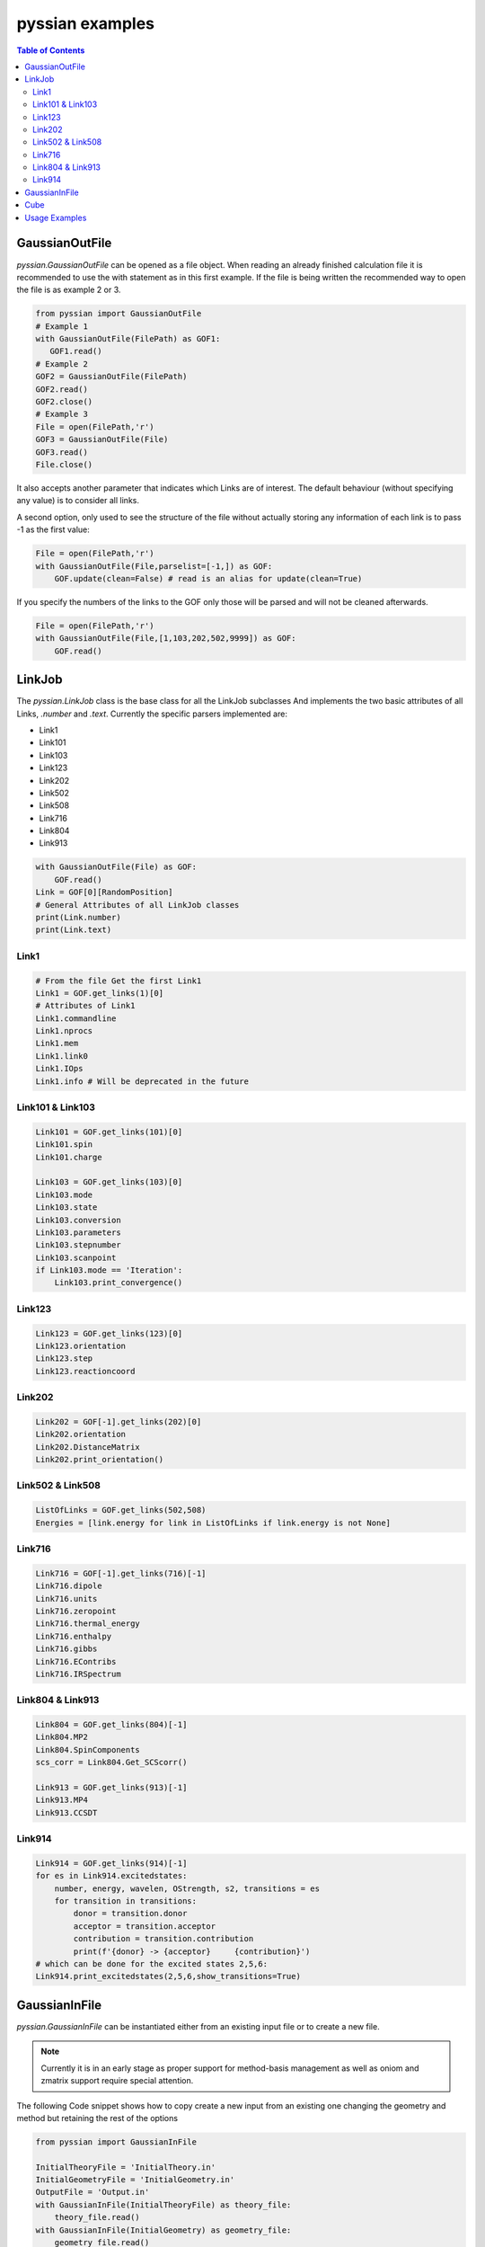 ================
pyssian examples
================

.. contents:: Table of Contents
   :backlinks: none
   :local:


GaussianOutFile
...............

*pyssian.GaussianOutFile* can be opened as a file object. When reading an
already finished calculation file it is recommended to use the with statement as
in this first example. If the file is being written the recommended way to open
the file is as example 2 or 3.

.. code:: python

   from pyssian import GaussianOutFile
   # Example 1
   with GaussianOutFile(FilePath) as GOF1:
      GOF1.read()
   # Example 2
   GOF2 = GaussianOutFile(FilePath)
   GOF2.read()
   GOF2.close()
   # Example 3
   File = open(FilePath,'r')
   GOF3 = GaussianOutFile(File)
   GOF3.read()
   File.close()


It also accepts another parameter that indicates which Links are of interest.
The default behaviour (without specifying any value) is to consider all links.

A second option, only used to see the structure of the file without actually
storing any information of each link is to pass -1 as the first value:

.. code:: python

   File = open(FilePath,'r')
   with GaussianOutFile(File,parselist=[-1,]) as GOF:
       GOF.update(clean=False) # read is an alias for update(clean=True)


If you specify the numbers of the links to the GOF only those will be parsed and
will not be cleaned afterwards.

.. code:: python

   File = open(FilePath,'r')
   with GaussianOutFile(File,[1,103,202,502,9999]) as GOF:
       GOF.read()


LinkJob
.......

The *pyssian.LinkJob* class is the base class for all the LinkJob subclasses
And implements the two basic attributes of all Links, *.number* and *.text*.
Currently the specific parsers implemented are:

- Link1
- Link101
- Link103
- Link123
- Link202
- Link502
- Link508
- Link716
- Link804
- Link913

.. code:: python

   with GaussianOutFile(File) as GOF:
       GOF.read()
   Link = GOF[0][RandomPosition]
   # General Attributes of all LinkJob classes
   print(Link.number)
   print(Link.text)


Link1
+++++

.. code:: python

   # From the file Get the first Link1
   Link1 = GOF.get_links(1)[0]
   # Attributes of Link1
   Link1.commandline
   Link1.nprocs
   Link1.mem
   Link1.link0
   Link1.IOps
   Link1.info # Will be deprecated in the future


Link101 & Link103
+++++++++++++++++

.. code:: python

   Link101 = GOF.get_links(101)[0]
   Link101.spin
   Link101.charge

   Link103 = GOF.get_links(103)[0]
   Link103.mode
   Link103.state
   Link103.conversion
   Link103.parameters
   Link103.stepnumber
   Link103.scanpoint
   if Link103.mode == 'Iteration':
       Link103.print_convergence()

Link123
+++++++

.. code:: python

   Link123 = GOF.get_links(123)[0]
   Link123.orientation
   Link123.step
   Link123.reactioncoord


Link202
+++++++

.. code:: python

   Link202 = GOF[-1].get_links(202)[0]
   Link202.orientation
   Link202.DistanceMatrix
   Link202.print_orientation()

Link502 & Link508
+++++++++++++++++

.. code:: python

   ListOfLinks = GOF.get_links(502,508)
   Energies = [link.energy for link in ListOfLinks if link.energy is not None]

Link716
+++++++

.. code:: python

   Link716 = GOF[-1].get_links(716)[-1]
   Link716.dipole
   Link716.units
   Link716.zeropoint
   Link716.thermal_energy
   Link716.enthalpy
   Link716.gibbs
   Link716.EContribs
   Link716.IRSpectrum

Link804 & Link913
+++++++++++++++++

.. code:: python

   Link804 = GOF.get_links(804)[-1]
   Link804.MP2
   Link804.SpinComponents
   scs_corr = Link804.Get_SCScorr()

   Link913 = GOF.get_links(913)[-1]
   Link913.MP4
   Link913.CCSDT


Link914
+++++++

.. code:: python

   Link914 = GOF.get_links(914)[-1]
   for es in Link914.excitedstates: 
       number, energy, wavelen, OStrength, s2, transitions = es
       for transition in transitions: 
           donor = transition.donor
           acceptor = transition.acceptor 
           contribution = transition.contribution
           print(f'{donor} -> {acceptor}     {contribution}')
   # which can be done for the excited states 2,5,6: 
   Link914.print_excitedstates(2,5,6,show_transitions=True)

GaussianInFile
..............

*pyssian.GaussianInFile* can be instantiated either from an existing input file
or to create a new file.

.. note::

   Currently it is in an early stage as proper support for method-basis
   management as well as oniom and zmatrix support require special attention.

The following Code snippet shows how to copy create a new input from an existing
one changing the geometry and method but retaining the rest of the options

.. code:: python

   from pyssian import GaussianInFile

   InitialTheoryFile = 'InitialTheory.in'
   InitialGeometryFile = 'InitialGeometry.in'
   OutputFile = 'Output.in'
   with GaussianInFile(InitialTheoryFile) as theory_file:
       theory_file.read()
   with GaussianInFile(InitialGeometry) as geometry_file:
       geometry_file.read()
   old_geometry = theory_file.geometry # In case we want to use it somewhere else
   theory_file.geometry = geometry_file.geometry
   theory_file.method = 'b3lyp'
   with open(OutputFile,'w') as F:
       theory_file.write(F)


It combines fairly well with pyssian.classutils.Geometry to create inputs from
outputs. The following code snippet is an example of how to create an input to
continue an optimization that failed due to exceeding the number of optimization
steps.

.. code:: python

   from pyssian import GaussianInFile, GaussianOutFile
   from pyssian.classutils import Geometry

   with GaussianOutFile('Old_Calc.out') as GOF:
      GOF.read()

   # Get the last geometry of the calculation
   geom = Geometry.from_l202(GOF.get_links(202)[-1])

   # Get the Link1 of the GaussianOutFile
   Link1 = GOF.get_links(1)[0]

   # Extract the calculation type and commands
   commandline = Link1.commandline
   nprocs = Link1.nprocs
   mem = Link1.mem
   Link0 = Link1.link0

   # Get Charge and spin from Link101
   Link101 = GOF.get_links(101)[0]
   charge = Link101.charge
   spin = Link101.spin

   # Now write the
   with GaussianInFile('New_Calc.in') as GIF:
       GIF.parse_commandline([commandline,])
       GIF.preprocessing = {key:'' for key in Link0}
       GIF.preprocessing['nprocshared'] = nprocs
       GIF.preprocessing['mem'] = mem
       GIF.title = 'New Title'
       GIF.spin = spin
       GIF.charge = charge
       GIF.geometry = geom
       GIF.write()


Cube
....

*pyssian.classutils.Cube* class was introduce to simplify the sometimes a bit 
bothersome usage of cubeman from gaussian to add, substract, multiply... cube 
files. You can initialize an empty cube and populate it yourself but the class 
was thought to be used as follows: 

.. code:: python

   from pyssian.classutils import Cube 
   MO_1 = Cube.from_file('MO_01.cube')
   MO_2 = Cube.from_file('MO_02.cube')
   MO_3 = Cube.from_file('MO_03.cube')
   FinalCube = MO_1*2 + MO_2 - MO_3**2
   FinalCube.write('Final.cube') 




Usage Examples
..............

Code snippet to extract the last potential energy and geometry

.. code:: python

   from pyssian import GaussianOutFile as GOF

   MyFile = 'path-to-file'
   with GOF(MyFile) as F:
      F.read()

   Final_Geometry = F.get_links(202)[-1].orientation
   Last_Potential_Energy = F.get_links(502)[-1]
   print(Last_Potential_Energy)
   print(str(Final_Geometry))


Code snippet to display 'Filename HF MP2 MP2(SCS)'

.. code:: python

   from pyssian import GaussianOutFile as GOF

   MyFile = 'path-to-file'
   with GOF(MyFile,[1,502,804]) as F:
      F.read()

   HF = F.get_links(502)[-1].energy
   Link804 = F.get_links(804)[-1]
   MP2 = Link804.MP2
   MP2scs = H + Link804.Get_SCScorr()
   print(f'{MyFile}\t{HF}\t{MP2}\t{MP2scs}')


Code Snippet to follow a file being written by gaussian

.. code:: python

   from time import sleep

   from pyssian import GaussianOutFile as GOF

   F = GOF(MyFile,[-1,])
   F.update(clean=False)
   print(F[-1][-1])
   sleep(10)
   F.update(clean=False)
   print(F[-1][-1])
   F.close()
